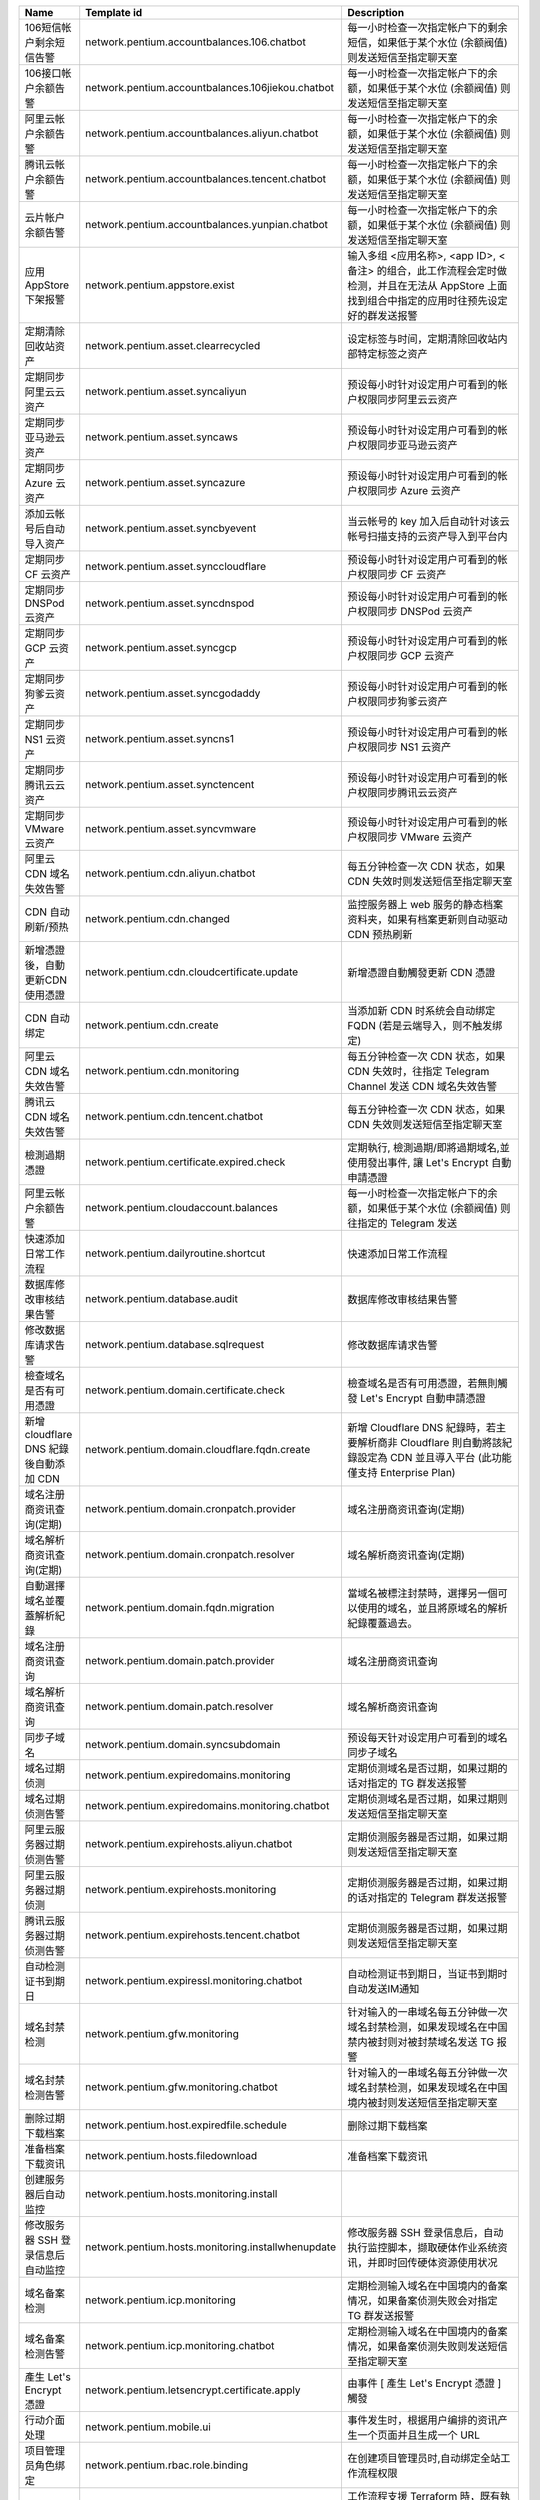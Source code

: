 .. list-table:: 
   :widths: 20 50 30
   :class: ref
   :header-rows: 1

   * - Name
     - Template id
     - Description


   * - 106短信帐户剩余短信告警
     - network.pentium.accountbalances.106.chatbot
     - 每一小时检查一次指定帐户下的剩余短信，如果低于某个水位 (余额阀值) 则发送短信至指定聊天室 

   * - 106接口帐户余额告警
     - network.pentium.accountbalances.106jiekou.chatbot
     - 每一小时检查一次指定帐户下的余额，如果低于某个水位 (余额阀值) 则发送短信至指定聊天室 

   * - 阿里云帐户余额告警
     - network.pentium.accountbalances.aliyun.chatbot
     - 每一小时检查一次指定帐户下的余额，如果低于某个水位 (余额阀值) 则发送短信至指定聊天室 

   * - 腾讯云帐户余额告警
     - network.pentium.accountbalances.tencent.chatbot
     - 每一小时检查一次指定帐户下的余额，如果低于某个水位 (余额阀值) 则发送短信至指定聊天室 

   * - 云片帐户余额告警
     - network.pentium.accountbalances.yunpian.chatbot
     - 每一小时检查一次指定帐户下的余额，如果低于某个水位 (余额阀值) 则发送短信至指定聊天室 

   * - 应用 AppStore 下架报警
     - network.pentium.appstore.exist
     - 输入多组 <应用名称>, <app ID>, <备注> 的组合，此工作流程会定时做检测，并且在无法从 AppStore 上面找到组合中指定的应用时往预先设定好的群发送报警 

   * - 定期清除回收站资产
     - network.pentium.asset.clearrecycled
     - 设定标签与时间，定期清除回收站内部特定标签之资产 

   * - 定期同步阿里云云资产
     - network.pentium.asset.syncaliyun
     - 预设每小时针对设定用户可看到的帐户权限同步阿里云云资产 

   * - 定期同步亚马逊云资产
     - network.pentium.asset.syncaws
     - 预设每小时针对设定用户可看到的帐户权限同步亚马逊云资产 

   * - 定期同步 Azure 云资产
     - network.pentium.asset.syncazure
     - 预设每小时针对设定用户可看到的帐户权限同步 Azure 云资产 

   * - 添加云帐号后自动导入资产
     - network.pentium.asset.syncbyevent
     - 当云帐号的 key 加入后自动针对该云帐号扫描支持的云资产导入到平台内 

   * - 定期同步 CF 云资产
     - network.pentium.asset.synccloudflare
     - 预设每小时针对设定用户可看到的帐户权限同步 CF 云资产 

   * - 定期同步 DNSPod 云资产
     - network.pentium.asset.syncdnspod
     - 预设每小时针对设定用户可看到的帐户权限同步 DNSPod 云资产 

   * - 定期同步 GCP 云资产
     - network.pentium.asset.syncgcp
     - 预设每小时针对设定用户可看到的帐户权限同步 GCP 云资产 

   * - 定期同步狗爹云资产
     - network.pentium.asset.syncgodaddy
     - 预设每小时针对设定用户可看到的帐户权限同步狗爹云资产 

   * - 定期同步 NS1 云资产
     - network.pentium.asset.syncns1
     - 预设每小时针对设定用户可看到的帐户权限同步 NS1 云资产 

   * - 定期同步腾讯云云资产
     - network.pentium.asset.synctencent
     - 预设每小时针对设定用户可看到的帐户权限同步腾讯云云资产 

   * - 定期同步 VMware 云资产
     - network.pentium.asset.syncvmware
     - 预设每小时针对设定用户可看到的帐户权限同步 VMware 云资产 

   * - 阿里云 CDN 域名失效告警
     - network.pentium.cdn.aliyun.chatbot
     - 每五分钟检查一次 CDN 状态，如果 CDN 失效时则发送短信至指定聊天室 

   * - CDN 自动刷新/预热
     - network.pentium.cdn.changed
     - 监控服务器上 web 服务的静态档案资料夹，如果有档案更新则自动驱动 CDN 预热刷新 

   * - 新增憑證後，自動更新CDN使用憑證
     - network.pentium.cdn.cloudcertificate.update
     - 新增憑證自動觸發更新 CDN 憑證 

   * - CDN 自动绑定
     - network.pentium.cdn.create
     - 当添加新 CDN 时系统会自动绑定FQDN (若是云端导入，则不触发绑定) 

   * - 阿里云 CDN 域名失效告警
     - network.pentium.cdn.monitoring
     - 每五分钟检查一次 CDN 状态，如果 CDN 失效时，往指定 Telegram Channel 发送 CDN 域名失效告警 

   * - 腾讯云 CDN 域名失效告警
     - network.pentium.cdn.tencent.chatbot
     - 每五分钟检查一次 CDN 状态，如果 CDN 失效则发送短信至指定聊天室 

   * - 檢測過期憑證
     - network.pentium.certificate.expired.check
     - 定期執行, 檢測過期/即將過期域名,並使用發出事件, 讓 Let's Encrypt 自動申請憑證 

   * - 阿里云帐户余额告警
     - network.pentium.cloudaccount.balances
     - 每一小时检查一次指定帐户下的余额，如果低于某个水位 (余额阀值) 则往指定的 Telegram 发送 

   * - 快速添加日常工作流程
     - network.pentium.dailyroutine.shortcut
     - 快速添加日常工作流程 

   * - 数据库修改审核结果告警
     - network.pentium.database.audit
     - 数据库修改审核结果告警 

   * - 修改数据库请求告警
     - network.pentium.database.sqlrequest
     - 修改数据库请求告警 

   * - 檢查域名是否有可用憑證
     - network.pentium.domain.certificate.check
     - 檢查域名是否有可用憑證，若無則觸發  Let's Encrypt 自動申請憑證 

   * - 新增 cloudflare DNS 紀錄後自動添加 CDN
     - network.pentium.domain.cloudflare.fqdn.create
     - 新增 Cloudflare DNS 紀錄時，若主要解析商非 Cloudflare 則自動將該紀錄設定為 CDN 並且導入平台 (此功能僅支持 Enterprise Plan) 

   * - 域名注册商资讯查询(定期)
     - network.pentium.domain.cronpatch.provider
     - 域名注册商资讯查询(定期) 

   * - 域名解析商资讯查询(定期)
     - network.pentium.domain.cronpatch.resolver
     - 域名解析商资讯查询(定期) 

   * - 自動選擇域名並覆蓋解析紀錄
     - network.pentium.domain.fqdn.migration
     - 當域名被標注封禁時，選擇另一個可以使用的域名，並且將原域名的解析紀錄覆蓋過去。 

   * - 域名注册商资讯查询
     - network.pentium.domain.patch.provider
     - 域名注册商资讯查询 

   * - 域名解析商资讯查询
     - network.pentium.domain.patch.resolver
     - 域名解析商资讯查询 

   * - 同步子域名
     - network.pentium.domain.syncsubdomain
     - 预设每天针对设定用户可看到的域名同步子域名 

   * - 域名过期侦测
     - network.pentium.expiredomains.monitoring
     - 定期侦测域名是否过期，如果过期的话对指定的 TG 群发送报警 

   * - 域名过期侦测告警
     - network.pentium.expiredomains.monitoring.chatbot
     - 定期侦测域名是否过期，如果过期则发送短信至指定聊天室 

   * - 阿里云服务器过期侦测告警
     - network.pentium.expirehosts.aliyun.chatbot
     - 定期侦测服务器是否过期，如果过期则发送短信至指定聊天室 

   * - 阿里云服务器过期侦测
     - network.pentium.expirehosts.monitoring
     - 定期侦测服务器是否过期，如果过期的话对指定的 Telegram 群发送报警 

   * - 腾讯云服务器过期侦测告警
     - network.pentium.expirehosts.tencent.chatbot
     - 定期侦测服务器是否过期，如果过期则发送短信至指定聊天室 

   * - 自动检测证书到期日
     - network.pentium.expiressl.monitoring.chatbot
     - 自动检测证书到期日，当证书到期时自动发送IM通知 

   * - 域名封禁检测
     - network.pentium.gfw.monitoring
     - 针对输入的一串域名每五分钟做一次域名封禁检测，如果发现域名在中国禁内被封则对被封禁域名发送 TG 报警 

   * - 域名封禁检测告警
     - network.pentium.gfw.monitoring.chatbot
     - 针对输入的一串域名每五分钟做一次域名封禁检测，如果发现域名在中国境内被封则发送短信至指定聊天室 

   * - 删除过期下载档案
     - network.pentium.host.expiredfile.schedule
     - 删除过期下载档案 

   * - 准备档案下载资讯
     - network.pentium.hosts.filedownload
     - 准备档案下载资讯 

   * - 创建服务器后自动监控
     - network.pentium.hosts.monitoring.install
     -  

   * - 修改服务器 SSH 登录信息后自动监控
     - network.pentium.hosts.monitoring.installwhenupdate
     - 修改服务器 SSH 登录信息后，自动执行监控脚本，撷取硬体作业系统资讯，并即时回传硬体资源使用状况 

   * - 域名备案检测
     - network.pentium.icp.monitoring
     - 定期检测输入域名在中国境内的备案情况，如果备案侦测失败会对指定 TG 群发送报警 

   * - 域名备案检测告警
     - network.pentium.icp.monitoring.chatbot
     - 定期检测输入域名在中国境内的备案情况，如果备案侦测失败则发送短信至指定聊天室 

   * - 產生 Let's Encrypt 憑證
     - network.pentium.letsencrypt.certificate.apply
     - 由事件 [ 產生 Let's Encrypt 憑證 ] 觸發 

   * - 行动介面处理
     - network.pentium.mobile.ui
     - 事件发生时，根据用户编排的资讯产生一个页面并且生成一个 URL 

   * - 项目管理员角色绑定
     - network.pentium.rbac.role.binding
     - 在创建项目管理员时,自动绑定全站工作流程权限 

   * - 删除暂存脚本
     - network.pentium.script.expiredfile.schedule
     - 工作流程支援 Terraform 時，既有執行 Terraform 端點 (/scripts/terraform/deployments)，產生的暫存腳本檔案，透過此工作流程自動清除暫存腳本。 

   * - 非白名单 SSH 登录告警
     - network.pentium.ssh.checkwhitelist.chatbot
     - 侦测所有服务器的 SSH 登录，若不在白名单 IP 地址中则发送短信至指定聊天室 

   * - SSH 登录日志
     - network.pentium.ssh.loginlog
     -  

   * - 链路连线检测
     - network.pentium.tunnel.connectiontest
     - 定期与链路安装完毕後,检测链路对外连线功能 

   * - 新增链路
     - network.pentium.tunnel.create
     - 进行链路连线安装 

   * - 删除链路
     - network.pentium.tunnel.delete
     - 进行链路连线移除 

   * - 手动测试链路
     - network.pentium.tunnel.test
     - 进行链路线检查 

   * - 修改链路
     - network.pentium.tunnel.update
     - 进行链路连线更新 

   * - 域名微信封禁检测告警
     - network.pentium.weixin.monitoring.chatbot
     - 针对输入的一串域名六小时做一次域名微信封禁检测，如果发现域名在微信被封则发送短信至指定聊天室 

   * - 新增应用 AppStore 下架报警的App清单
     - network.pentium.workflow.addappstore
     - 新增应用 AppStore 下架报警的App清单 

   * - 删除应用 AppStore 下架报警的App清单
     - network.pentium.workflow.deleteappstore
     - 删除应用 AppStore 下架报警的App清单 

   * - 列出应用 AppStore 下架报警的App清单
     - network.pentium.workflow.listappstore
     - 列出应用 AppStore 下架报警的App清单 

   * - Yearning - 添加数据库绑定
     - network.pentium.yearning.createdb
     - 当一数据库被添加到平台中，会自动触发工作流程并绑定数据库资讯到 Yearning 中 

   * - Yearning - 删除数据库绑定
     - network.pentium.yearning.deletedb
     - 当数据库从平台中被删除时，会自动触发工作流程并从 Yearning 中删除数据库绑定资讯 

   * - Yearning - 更新数据库绑定
     - network.pentium.yearning.updatedb
     - 当数据库在平台中被更新时，会自动触发工作流程并更新 Yearning 中的数据库绑定资讯 